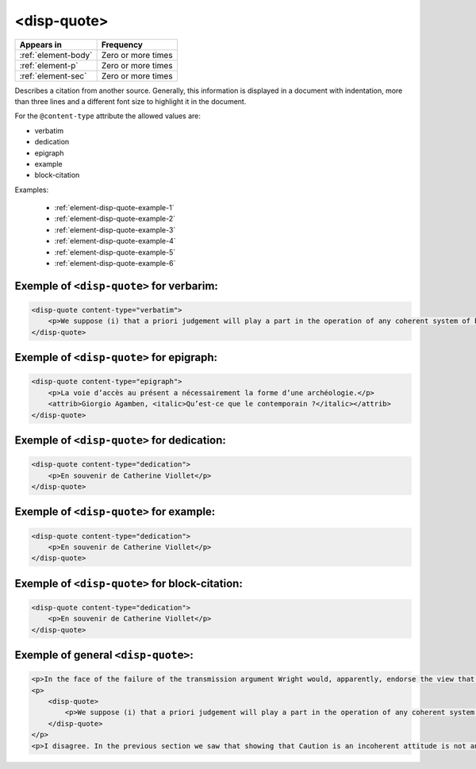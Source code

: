 .. _element-disp-quote:

<disp-quote>
============

+----------------------+--------------------+
| Appears in           | Frequency          |
+======================+====================+
| :ref:`element-body`  | Zero or more times |
+----------------------+--------------------+
| :ref:`element-p`     | Zero or more times |
+----------------------+--------------------+
| :ref:`element-sec`   | Zero or more times |
+----------------------+--------------------+

Describes a citation from another source. Generally, this information is displayed in a document with indentation, more than three lines and a different font size to highlight it in the document.

For the ``@content-type`` attribute the allowed values are:

* verbatim
* dedication
* epigraph
* example
* block-citation

Examples:

    * :ref:`element-disp-quote-example-1`
    * :ref:`element-disp-quote-example-2`
    * :ref:`element-disp-quote-example-3`
    * :ref:`element-disp-quote-example-4`
    * :ref:`element-disp-quote-example-5`
    * :ref:`element-disp-quote-example-6`

.. _element-disp-quote-example-1:

Exemple of ``<disp-quote>`` for verbarim:
-----------------------------------------

.. code-block:: xml

    <disp-quote content-type="verbatim">
        <p>We suppose (i) that a priori judgement will play a part in the operation of any coherent system of belief, and (ii) that non-cognitivism about necessity had probably better grant a role for judgements of necessity as co-ordinate to (some) a priori judgements. If supposition (i) is wrong, then global Caution about necessitated judgements is, after all, at the service of the non-cognitivist about necessity</p>
    </disp-quote>

.. _element-disp-quote-example-2:

Exemple of ``<disp-quote>`` for epigraph:
-----------------------------------------

.. code-block:: xml

    <disp-quote content-type="epigraph">
        <p>La voie d’accès au présent a nécessairement la forme d’une archéologie.</p>
        <attrib>Giorgio Agamben, <italic>Qu’est-ce que le contemporain ?</italic></attrib>
    </disp-quote>


.. _element-disp-quote-example-3:

Exemple of ``<disp-quote>`` for dedication:
-------------------------------------------

.. code-block:: xml

    <disp-quote content-type="dedication">
        <p>En souvenir de Catherine Viollet</p>
    </disp-quote>

.. _element-disp-quote-example-4:

Exemple of ``<disp-quote>`` for example:
----------------------------------------

.. code-block:: xml

    <disp-quote content-type="dedication">
        <p>En souvenir de Catherine Viollet</p>
    </disp-quote>

.. _element-disp-quote-example-5:

Exemple of ``<disp-quote>`` for block-citation:
-----------------------------------------------

.. code-block:: xml

    <disp-quote content-type="dedication">
        <p>En souvenir de Catherine Viollet</p>
    </disp-quote>

.. _element-disp-quote-example-6:

Exemple of general ``<disp-quote>``:
------------------------------------

.. code-block:: xml

    <p>In the face of the failure of the transmission argument Wright would, apparently, endorse the view that Caution could still provide an adequate route to an anti-realist account of necessity, as can be gathered from the following passage:</p>
    <p>
        <disp-quote>
            <p>We suppose (i) that a priori judgement will play a part in the operation of any coherent system of belief, and (ii) that non-cognitivism about necessity had probably better grant a role for judgements of necessity as co-ordinate to (some) a priori judgements. If supposition (i) is wrong, then global Caution about necessitated judgements is, after all, at the service of the non-cognitivist about necessity</p>
        </disp-quote>
    </p>
    <p>I disagree. In the previous section we saw that showing that Caution is an incoherent attitude is not an easy matter.</p>


.. {"reviewed_on": "20190711", "by": "fabio.batalha@erudit.org"}
